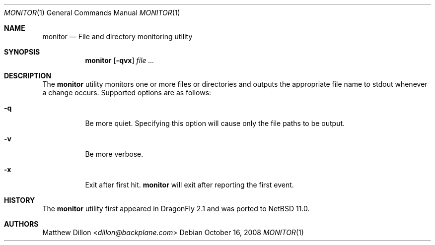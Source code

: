 .\" Copyright (c) 2008 The DragonFly Project.  All rights reserved.
.\"
.\" This code is derived from software contributed to The DragonFly Project
.\" by Matthew Dillon <dillon@backplane.com>
.\"
.\" Redistribution and use in source and binary forms, with or without
.\" modification, are permitted provided that the following conditions
.\" are met:
.\"
.\" 1. Redistributions of source code must retain the above copyright
.\"    notice, this list of conditions and the following disclaimer.
.\" 2. Redistributions in binary form must reproduce the above copyright
.\"    notice, this list of conditions and the following disclaimer in
.\"    the documentation and/or other materials provided with the
.\"    distribution.
.\" 3. Neither the name of The DragonFly Project nor the names of its
.\"    contributors may be used to endorse or promote products derived
.\"    from this software without specific, prior written permission.
.\"
.\" THIS SOFTWARE IS PROVIDED BY THE COPYRIGHT HOLDERS AND CONTRIBUTORS
.\" ``AS IS'' AND ANY EXPRESS OR IMPLIED WARRANTIES, INCLUDING, BUT NOT
.\" LIMITED TO, THE IMPLIED WARRANTIES OF MERCHANTABILITY AND FITNESS
.\" FOR A PARTICULAR PURPOSE ARE DISCLAIMED.  IN NO EVENT SHALL THE
.\" COPYRIGHT HOLDERS OR CONTRIBUTORS BE LIABLE FOR ANY DIRECT, INDIRECT,
.\" INCIDENTAL, SPECIAL, EXEMPLARY OR CONSEQUENTIAL DAMAGES (INCLUDING,
.\" BUT NOT LIMITED TO, PROCUREMENT OF SUBSTITUTE GOODS OR SERVICES;
.\" LOSS OF USE, DATA, OR PROFITS; OR BUSINESS INTERRUPTION) HOWEVER CAUSED
.\" AND ON ANY THEORY OF LIABILITY, WHETHER IN CONTRACT, STRICT LIABILITY,
.\" OR TORT (INCLUDING NEGLIGENCE OR OTHERWISE) ARISING IN ANY WAY OUT
.\" OF THE USE OF THIS SOFTWARE, EVEN IF ADVISED OF THE POSSIBILITY OF
.\" SUCH DAMAGE.
.\"
.Dd October 16, 2008
.Dt MONITOR 1
.Os
.Sh NAME
.Nm monitor
.Nd File and directory monitoring utility
.Sh SYNOPSIS
.Nm
.Op Fl qvx
.Ar
.Sh DESCRIPTION
The
.Nm
utility monitors one or more files or directories and outputs the
appropriate file name to stdout whenever a change occurs.
Supported options are as follows:
.Bl -tag -width indent
.It Fl q
Be more quiet.
Specifying this option will cause only the file paths to be output.
.It Fl v
Be more verbose.
.It Fl x
Exit after first hit.
.Nm
will exit after reporting the first event.
.El
.\".Sh EXAMPLES
.\".Sh SEE ALSO
.Sh HISTORY
The
.Nm
utility first appeared in
.Dx 2.1 and was ported to
.Nx 11.0 .
.Sh AUTHORS
.An Matthew Dillon Aq Mt dillon@backplane.com
